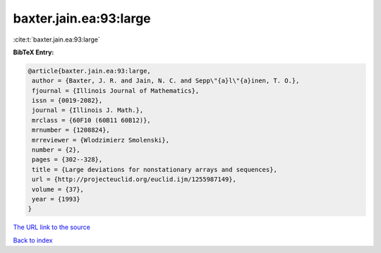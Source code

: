 baxter.jain.ea:93:large
=======================

:cite:t:`baxter.jain.ea:93:large`

**BibTeX Entry:**

.. code-block:: bibtex

   @article{baxter.jain.ea:93:large,
    author = {Baxter, J. R. and Jain, N. C. and Sepp\"{a}l\"{a}inen, T. O.},
    fjournal = {Illinois Journal of Mathematics},
    issn = {0019-2082},
    journal = {Illinois J. Math.},
    mrclass = {60F10 (60B11 60B12)},
    mrnumber = {1208824},
    mrreviewer = {Wlodzimierz Smolenski},
    number = {2},
    pages = {302--328},
    title = {Large deviations for nonstationary arrays and sequences},
    url = {http://projecteuclid.org/euclid.ijm/1255987149},
    volume = {37},
    year = {1993}
   }
`The URL link to the source <ttp://projecteuclid.org/euclid.ijm/1255987149}>`_


`Back to index <../By-Cite-Keys.html>`_
